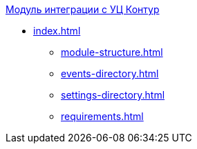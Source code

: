 .xref:index.adoc[Модуль интеграции с УЦ Контур]
* xref:index.adoc[]
** xref:module-structure.adoc[]
** xref:events-directory.adoc[]
** xref:settings-directory.adoc[]
** xref:requirements.adoc[]